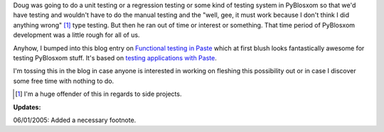 .. title: Testing in PyBlosxom
.. slug: testing
.. date: 2005-06-01 15:25:49
.. tags: python, dev, pyblosxom

Doug was going to do a unit testing or a regression testing or some kind
of testing system in PyBlosxom so that we'd have testing and wouldn't
have to do the manual testing and the "well, gee, it must work because
I don't think I did anything wrong" [1]_ type testing.  But then he ran
out of time or interest or something.  That time period of PyBlosxom 
development was a little rough for all of us.

Anyhow, I bumped into this blog entry on
`Functional testing in Paste <http://blog.ianbicking.org/functional-testing-in-paste.html>`_
which at first blush looks fantastically awesome 
for testing PyBlosxom stuff.  It's based on 
`testing applications with Paste <http://pythonpaste.org/docs/testing-applications.html>`_.

I'm tossing this in the blog in case anyone is interested in working on 
fleshing this possibility out or in case I discover some free time with 
nothing to do.

.. [1] I'm a huge offender of this in regards to side projects.
  
**Updates:**

06/01/2005: Added a necessary footnote.
